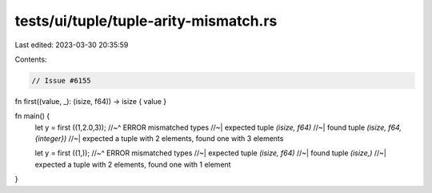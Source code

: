 tests/ui/tuple/tuple-arity-mismatch.rs
======================================

Last edited: 2023-03-30 20:35:59

Contents:

.. code-block:: rs

    // Issue #6155

fn first((value, _): (isize, f64)) -> isize { value }

fn main() {
    let y = first ((1,2.0,3));
    //~^ ERROR mismatched types
    //~| expected tuple `(isize, f64)`
    //~| found tuple `(isize, f64, {integer})`
    //~| expected a tuple with 2 elements, found one with 3 elements

    let y = first ((1,));
    //~^ ERROR mismatched types
    //~| expected tuple `(isize, f64)`
    //~| found tuple `(isize,)`
    //~| expected a tuple with 2 elements, found one with 1 element
}


